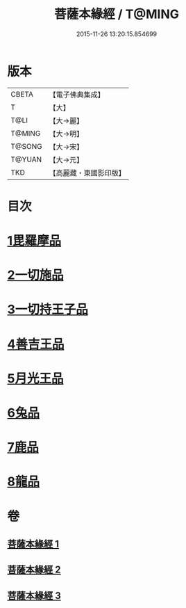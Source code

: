 #+TITLE: 菩薩本緣經 / T@MING
#+DATE: 2015-11-26 13:20:15.854699
* 版本
 |     CBETA|【電子佛典集成】|
 |         T|【大】     |
 |      T@LI|【大→麗】   |
 |    T@MING|【大→明】   |
 |    T@SONG|【大→宋】   |
 |    T@YUAN|【大→元】   |
 |       TKD|【高麗藏・東國影印版】|

* 目次
* [[file:KR6b0002_001.txt::001-0052b11][1毘羅摩品]]
* [[file:KR6b0002_001.txt::0055a2][2一切施品]]
* [[file:KR6b0002_001.txt::0057c6][3一切持王子品]]
* [[file:KR6b0002_002.txt::0061b28][4善吉王品]]
* [[file:KR6b0002_002.txt::0062c19][5月光王品]]
* [[file:KR6b0002_003.txt::003-0064c25][6兔品]]
* [[file:KR6b0002_003.txt::0066c2][7鹿品]]
* [[file:KR6b0002_003.txt::0068b26][8龍品]]
* 卷
** [[file:KR6b0002_001.txt][菩薩本緣經 1]]
** [[file:KR6b0002_002.txt][菩薩本緣經 2]]
** [[file:KR6b0002_003.txt][菩薩本緣經 3]]
